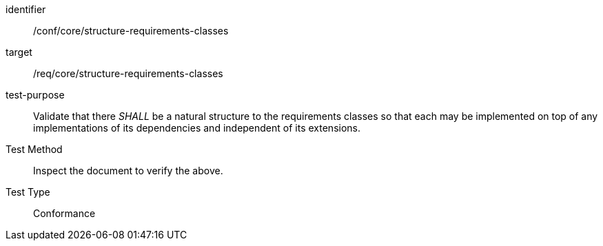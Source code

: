 [[ats_structure-requirements-classes]]
[abstract_test]
====
[%metadata]
identifier:: /conf/core/structure-requirements-classes
target:: /req/core/structure-requirements-classes
test-purpose:: Validate that there _SHALL_ be a natural structure to the requirements classes so that each may be implemented on top of any implementations of its dependencies and independent of its extensions.
Test Method:: Inspect the document to verify the above.
Test Type:: Conformance
====
